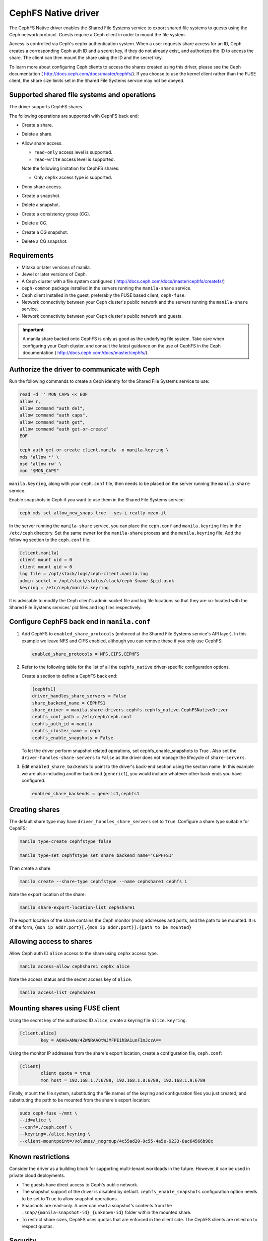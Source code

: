 ====================
CephFS Native driver
====================

The CephFS Native driver enables the Shared File Systems service to export
shared file systems to guests using the Ceph network protocol. Guests require a
Ceph client in order to mount the file system.

Access is controlled via Ceph's cephx authentication system. When a user
requests share access for an ID, Ceph creates a corresponding Ceph auth ID and
a secret key, if they do not already exist, and authorizes the ID to access
the share. The client can then mount the share using the ID and the secret
key.

To learn more about configuring Ceph clients to access the shares created
using this driver, please see the Ceph documentation (
http://docs.ceph.com/docs/master/cephfs/). If you choose to use the kernel
client rather than the FUSE client, the share size limits set in the
Shared File Systems service may not be obeyed.

Supported shared file systems and operations
~~~~~~~~~~~~~~~~~~~~~~~~~~~~~~~~~~~~~~~~~~~~

The driver supports CephFS shares.

The following operations are supported with CephFS back end:

- Create a share.

- Delete a share.

- Allow share access.

  - ``read-only`` access level is supported.

  - ``read-write`` access level is supported.


  Note the following limitation for CephFS shares:

  - Only ``cephx`` access type is supported.

- Deny share access.

- Create a snapshot.

- Delete a snapshot.

- Create a consistency group (CG).

- Delete a CG.

- Create a CG snapshot.

- Delete a CG snapshot.

Requirements
~~~~~~~~~~~~

- Mitaka or later versions of manila.

- Jewel or later versions of Ceph.

- A Ceph cluster with a file system configured (
  http://docs.ceph.com/docs/master/cephfs/createfs/)

- ``ceph-common`` package installed in the servers running the
  ``manila-share`` service.

- Ceph client installed in the guest, preferably the FUSE based client,
  ``ceph-fuse``.

- Network connectivity between your Ceph cluster's public network and the
  servers running the ``manila-share`` service.

- Network connectivity between your Ceph cluster's public network and guests.

.. important:: A manila share backed onto CephFS is only as good as the
               underlying file system. Take care when configuring your Ceph
               cluster, and consult the latest guidance on the use of
               CephFS in the Ceph documentation (
               http://docs.ceph.com/docs/master/cephfs/).

Authorize the driver to communicate with Ceph
~~~~~~~~~~~~~~~~~~~~~~~~~~~~~~~~~~~~~~~~~~~~~

Run the following commands to create a Ceph identity for the Shared File
Systems service to use:

.. code-block:: console

    read -d '' MON_CAPS << EOF
    allow r,
    allow command "auth del",
    allow command "auth caps",
    allow command "auth get",
    allow command "auth get-or-create"
    EOF

    ceph auth get-or-create client.manila -o manila.keyring \
    mds 'allow *' \
    osd 'allow rw' \
    mon "$MON_CAPS"


``manila.keyring``, along with your ``ceph.conf`` file, then needs to be placed
on the server running the ``manila-share`` service.

Enable snapshots in Ceph if you want to use them in the Shared File Systems
service:

.. code-block:: console

    ceph mds set allow_new_snaps true --yes-i-really-mean-it

In the server running the ``manila-share`` service, you can place the
``ceph.conf`` and ``manila.keyring`` files in the ``/etc/ceph`` directory. Set
the same owner for the ``manila-share`` process and the ``manila.keyring``
file. Add the following section to the ``ceph.conf`` file.

.. code-block:: ini

    [client.manila]
    client mount uid = 0
    client mount gid = 0
    log file = /opt/stack/logs/ceph-client.manila.log
    admin socket = /opt/stack/status/stack/ceph-$name.$pid.asok
    keyring = /etc/ceph/manila.keyring

It is advisable to modify the Ceph client's admin socket file and log file
locations so that they are co-located with the Shared File Systems services'
pid files and log files respectively.


Configure CephFS back end in ``manila.conf``
~~~~~~~~~~~~~~~~~~~~~~~~~~~~~~~~~~~~~~~~~~~~

#. Add CephFS to ``enabled_share_protocols`` (enforced at the Shared File
   Systems service's API layer). In this example we leave NFS and CIFS enabled,
   although you can remove these if you only use CephFS:

   .. code-block:: ini

       enabled_share_protocols = NFS,CIFS,CEPHFS

#. Refer to the following table for the list of all the ``cephfs_native``
   driver-specific configuration options.

   .. include:: ../../tables/manila-cephfs.inc

   Create a section to define a CephFS back end:

   .. code-block:: ini

       [cephfs1]
       driver_handles_share_servers = False
       share_backend_name = CEPHFS1
       share_driver = manila.share.drivers.cephfs.cephfs_native.CephFSNativeDriver
       cephfs_conf_path = /etc/ceph/ceph.conf
       cephfs_auth_id = manila
       cephfs_cluster_name = ceph
       cephfs_enable_snapshots = False

   To let the driver perform snapshot related operations, set
   cephfs_enable_snapshots to True . Also set the
   ``driver-handles-share-servers`` to ``False`` as the driver does not manage
   the lifecycle of ``share-servers``.

#. Edit ``enabled_share_backends`` to point to the driver's back-end section
   using the section name. In this example we are also including another
   back end (``generic1``), you would include whatever other back ends you have
   configured.

   .. code-block:: ini

       enabled_share_backends = generic1,cephfs1


Creating shares
~~~~~~~~~~~~~~~

The default share type may have ``driver_handles_share_servers`` set to
``True``. Configure a share type suitable for CephFS:

.. code-block:: console

     manila type-create cephfstype false

     manila type-set cephfstype set share_backend_name='CEPHFS1'

Then create a share:

.. code-block:: console

    manila create --share-type cephfstype --name cephshare1 cephfs 1

Note the export location of the share:

.. code-block:: console

    manila share-export-location-list cephshare1

The export location of the share contains the Ceph monitor (mon) addresses and
ports, and the path to be mounted. It is of the form,
``{mon ip addr:port}[,{mon ip addr:port}]:{path to be mounted}``


Allowing access to shares
~~~~~~~~~~~~~~~~~~~~~~~~~

Allow Ceph auth ID ``alice`` access to the share using ``cephx`` access type.

.. code-block:: console

    manila access-allow cephshare1 cephx alice

Note the access status and the secret access key of ``alice``.

.. code-block:: console

    manila access-list cephshare1


Mounting shares using FUSE client
~~~~~~~~~~~~~~~~~~~~~~~~~~~~~~~~~

Using the secret key of the authorized ID ``alice``, create a keyring file
``alice.keyring``.

.. code-block:: ini

    [client.alice]
            key = AQA8+ANW/4ZWNRAAOtWJMFPEihBA1unFImJczA==

Using the monitor IP addresses from the share's export location, create a
configuration file, ``ceph.conf``:

.. code-block:: ini

    [client]
            client quota = true
            mon host = 192.168.1.7:6789, 192.168.1.8:6789, 192.168.1.9:6789

Finally, mount the file system, substituting the file names of the keyring and
configuration files you just created, and substituting the path to be mounted
from the share's export location:

.. code-block:: console

    sudo ceph-fuse ~/mnt \
    --id=alice \
    --conf=./ceph.conf \
    --keyring=./alice.keyring \
    --client-mountpoint=/volumes/_nogroup/4c55ad20-9c55-4a5e-9233-8ac64566b98c


Known restrictions
~~~~~~~~~~~~~~~~~~

Consider the driver as a building block for supporting multi-tenant workloads
in the future. However, it can be used in private cloud deployments.

- The guests have direct access to Ceph's public network.

- The snapshot support of the driver is disabled by default.
  ``cephfs_enable_snapshots`` configuration option needs to be set to ``True``
  to allow snapshot operations.

- Snapshots are read-only. A user can read a snapshot's contents from the
  ``.snap/{manila-snapshot-id}_{unknown-id}`` folder within the mounted
  share.

- To restrict share sizes, CephFS uses quotas that are enforced in the client
  side. The CephFS clients are relied on to respect quotas.


Security
~~~~~~~~

- Each share's data is mapped to a distinct Ceph RADOS namespace. A guest is
  restricted to access only that particular RADOS namespace.

- An additional level of resource isolation can be provided by mapping a
  share's contents to a separate RADOS pool. This layout would be preferred
  only for cloud deployments with a limited number of shares needing strong
  resource separation. You can do this by setting a share type specification,
  ``cephfs:data_isolated`` for the share type used by the cephfs driver.

  .. code-block:: console

       manila type-key cephfstype set cephfs:data_isolated=True

- Untrusted manila guests pose security risks to the Ceph storage cluster as
  they would have direct access to the cluster's public network.
